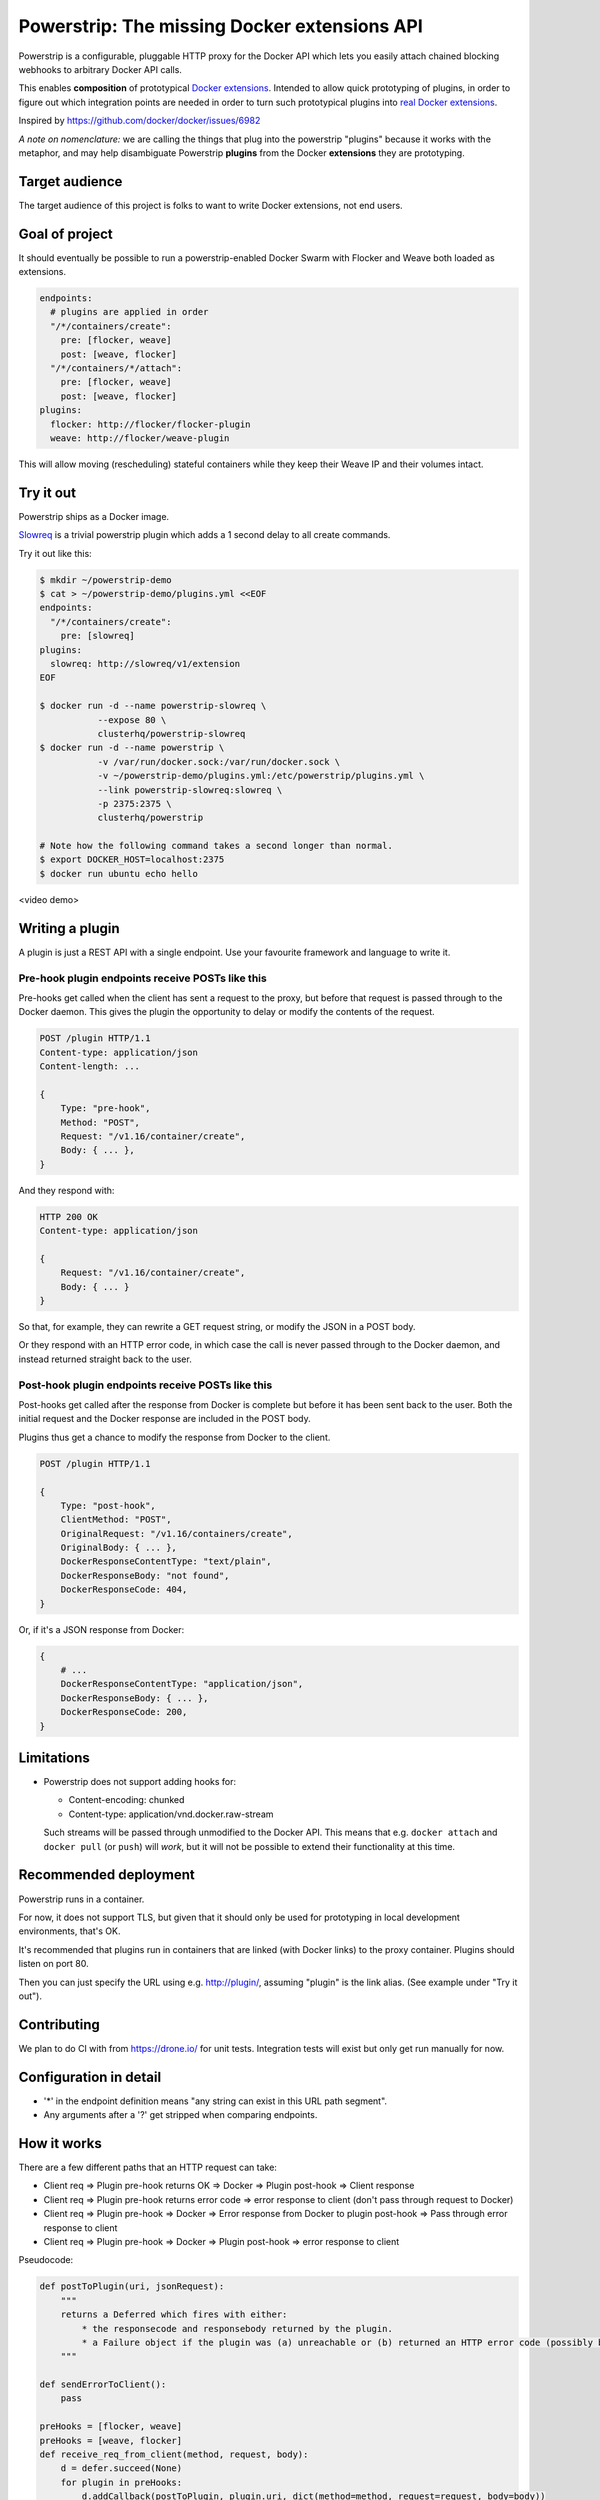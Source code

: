 Powerstrip: The missing Docker extensions API
=============================================

.. image:: powerstrip.jpg

Powerstrip is a configurable, pluggable HTTP proxy for the Docker API which lets you easily attach chained blocking webhooks to arbitrary Docker API calls.

This enables **composition** of prototypical `Docker extensions <https://clusterhq.com/blog/docker-extensions/>`_.
Intended to allow quick prototyping of plugins, in order to figure out which integration points are needed in order to turn such prototypical plugins into `real Docker extensions <https://github.com/docker/docker/issues/9983>`_.

Inspired by https://github.com/docker/docker/issues/6982

*A note on nomenclature:* we are calling the things that plug into the powerstrip "plugins" because it works with the metaphor, and may help disambiguate Powerstrip **plugins** from the Docker **extensions** they are prototyping.


Target audience
---------------

The target audience of this project is folks to want to write Docker extensions, not end users.


Goal of project
---------------

It should eventually be possible to run a powerstrip-enabled Docker Swarm with Flocker and Weave both loaded as extensions.

.. code:: yaml

    endpoints:
      # plugins are applied in order
      "/*/containers/create":
        pre: [flocker, weave]
        post: [weave, flocker]
      "/*/containers/*/attach":
        pre: [flocker, weave]
        post: [weave, flocker]
    plugins:
      flocker: http://flocker/flocker-plugin
      weave: http://flocker/weave-plugin

This will allow moving (rescheduling) stateful containers while they keep their Weave IP and their volumes intact.


Try it out
----------

Powerstrip ships as a Docker image.

`Slowreq <https://github.com/clusterhq/powerstrip-slowreq>`_ is a trivial powerstrip plugin which adds a 1 second delay to all create commands.

Try it out like this:

.. code:: sh

    $ mkdir ~/powerstrip-demo
    $ cat > ~/powerstrip-demo/plugins.yml <<EOF
    endpoints:
      "/*/containers/create":
        pre: [slowreq]
    plugins:
      slowreq: http://slowreq/v1/extension
    EOF

    $ docker run -d --name powerstrip-slowreq \
               --expose 80 \
               clusterhq/powerstrip-slowreq
    $ docker run -d --name powerstrip \
               -v /var/run/docker.sock:/var/run/docker.sock \
               -v ~/powerstrip-demo/plugins.yml:/etc/powerstrip/plugins.yml \
               --link powerstrip-slowreq:slowreq \
               -p 2375:2375 \
               clusterhq/powerstrip

    # Note how the following command takes a second longer than normal.
    $ export DOCKER_HOST=localhost:2375
    $ docker run ubuntu echo hello

<video demo>


Writing a plugin
----------------

A plugin is just a REST API with a single endpoint.
Use your favourite framework and language to write it.


Pre-hook plugin endpoints receive POSTs like this
~~~~~~~~~~~~~~~~~~~~~~~~~~~~~~~~~~~~~~~~~~~~~~~~~

Pre-hooks get called when the client has sent a request to the proxy, but before that request is passed through to the Docker daemon.
This gives the plugin the opportunity to delay or modify the contents of the request.

.. code:: http

    POST /plugin HTTP/1.1
    Content-type: application/json
    Content-length: ...

    {
        Type: "pre-hook",
        Method: "POST",
        Request: "/v1.16/container/create",
        Body: { ... },
    }

And they respond with:

.. code:: http

    HTTP 200 OK
    Content-type: application/json

    {
        Request: "/v1.16/container/create",
        Body: { ... }
    }

So that, for example, they can rewrite a GET request string, or modify the JSON in a POST body.

Or they respond with an HTTP error code, in which case the call is never passed through to the Docker daemon, and instead returned straight back to the user.


Post-hook plugin endpoints receive POSTs like this
~~~~~~~~~~~~~~~~~~~~~~~~~~~~~~~~~~~~~~~~~~~~~~~~~~

Post-hooks get called after the response from Docker is complete but before it has been sent back to the user.
Both the initial request and the Docker response are included in the POST body.

Plugins thus get a chance to modify the response from Docker to the client.

.. code::

    POST /plugin HTTP/1.1

    {
        Type: "post-hook",
        ClientMethod: "POST",
        OriginalRequest: "/v1.16/containers/create",
        OriginalBody: { ... },
        DockerResponseContentType: "text/plain",
        DockerResponseBody: "not found",
        DockerResponseCode: 404,
    }

Or, if it's a JSON response from Docker:

.. code::

    {
        # ...
        DockerResponseContentType: "application/json",
        DockerResponseBody: { ... },
        DockerResponseCode: 200,
    }

Limitations
-----------

* Powerstrip does not support adding hooks for:

  * Content-encoding: chunked
  * Content-type: application/vnd.docker.raw-stream

  Such streams will be passed through unmodified to the Docker API.
  This means that e.g. ``docker attach`` and ``docker pull`` (or ``push``) will *work*, but it will not be possible to extend their functionality at this time.


Recommended deployment
----------------------

Powerstrip runs in a container.

For now, it does not support TLS, but given that it should only be used for prototyping in local development environments, that's OK.

It's recommended that plugins run in containers that are linked (with Docker links) to the proxy container.
Plugins should listen on port 80.

Then you can just specify the URL using e.g. http://plugin/, assuming "plugin" is the link alias.
(See example under "Try it out").


Contributing
------------

We plan to do CI with from https://drone.io/ for unit tests.
Integration tests will exist but only get run manually for now.


Configuration in detail
-----------------------

* '*' in the endpoint definition means "any string can exist in this URL path segment".
* Any arguments after a '?' get stripped when comparing endpoints.


How it works
------------

There are a few different paths that an HTTP request can take:

* Client req => Plugin pre-hook returns OK => Docker => Plugin post-hook => Client response
* Client req => Plugin pre-hook returns error code => error response to client (don't pass through request to Docker)
* Client req => Plugin pre-hook => Docker => Error response from Docker to plugin post-hook => Pass through error response to client
* Client req => Plugin pre-hook => Docker => Plugin post-hook => error response to client


Pseudocode:

.. code:: python

    def postToPlugin(uri, jsonRequest):
        """
        returns a Deferred which fires with either:
            * the responsecode and responsebody returned by the plugin.
            * a Failure object if the plugin was (a) unreachable or (b) returned an HTTP error code (possibly because it wanted to prevent the request being passed through to the Docker API).
        """

    def sendErrorToClient():
        pass

    preHooks = [flocker, weave]
    preHooks = [weave, flocker]
    def receive_req_from_client(method, request, body):
        d = defer.succeed(None)
        for plugin in preHooks:
            d.addCallback(postToPlugin, plugin.uri, dict(method=method, request=request, body=body))
        d.addCallback(passthruToDocker, ...)
        d.addErrback(sendErrorToClient)
        def dockerErrorHandler(reason):
            # post-hooks get to learn about errors from docker, these do not bail out the pipeline
            return DockerErrorResponse(...)
        d.addErrback(dockerErrorHandler)
        for plugin in postHooks:
            d.addCallback(postToPlugin, plugin.uri, dict(method=method, request=request, body=body))

        d.addErrback(sendErrorToClient)
        return d
